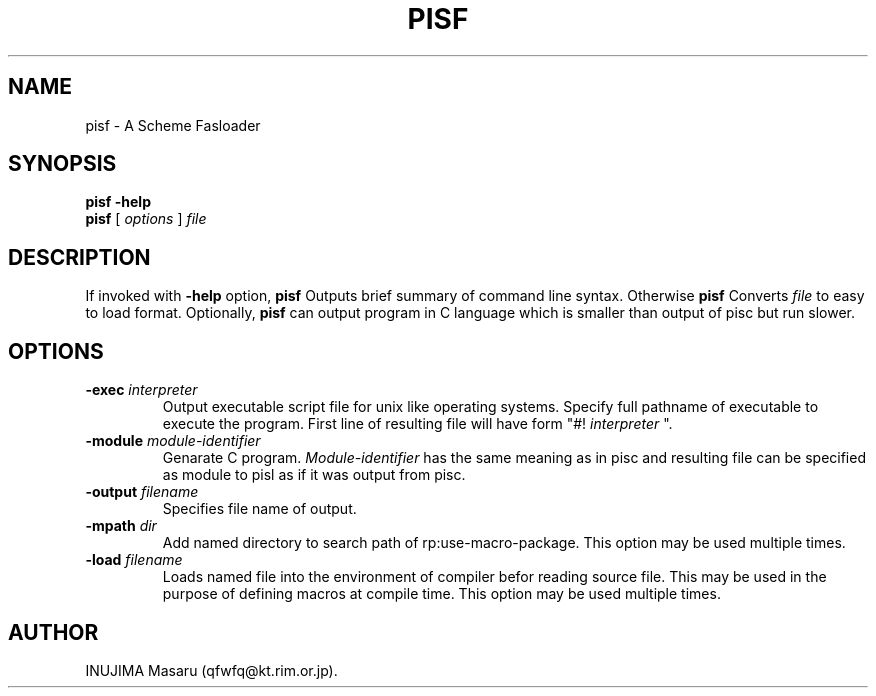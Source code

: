 .\" @(#)$Id: pisf.man,v 1.1 1998/07/31 11:49:06 qfwfq Exp $
.\" $Log: pisf.man,v $
.\" Revision 1.1  1998/07/31 11:49:06  qfwfq
.\" Features addition for release 0.45
.\"
.TH PISF 1 "Rhizome/pi"
.SH NAME
pisf \- A Scheme Fasloader
.SH SYNOPSIS
.B pisf -help
.br
.B pisf
[
.I options
]
.I file
.SH DESCRIPTION
If invoked with
.B -help
option,
.B pisf
Outputs brief summary of command line syntax. Otherwise
.B pisf
Converts
.I file
to easy to load format. Optionally,
.B pisf
can output program in C language which is smaller than output of pisc
but run slower.
.SH OPTIONS
.TP
.B -exec \fIinterpreter
Output executable script file for unix like operating systems.
Specify full pathname of executable to execute the program.
First line of resulting file will have form "#!
.I interpreter
".
.TP
.B -module \fImodule-identifier
Genarate C program. 
.I Module-identifier
has the same meaning as
in pisc and resulting file can be specified as module to pisl
as if it was output from pisc.
.TP
.B -output \fIfilename
Specifies file name of output.
.TP
.B -mpath \fIdir
Add named directory to search path of rp:use-macro-package.
This option may be used multiple times.
.TP
.B -load \fIfilename
Loads named file into the environment of compiler befor reading
source file. This may be used in the purpose of defining macros
at compile time. This option may be used multiple times.
.SH AUTHOR
INUJIMA Masaru (qfwfq@kt.rim.or.jp).
